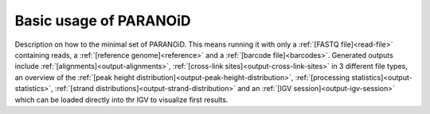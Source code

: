 Basic usage of PARANOiD
=======================

Description on how to the minimal set of PARANOiD.
This means running it with only a :ref:`[FASTQ file]<read-file>` containing reads, a :ref:`[reference genome]<reference>` and
a :ref:`[barcode file]<barcodes>`.
Generated outputs include :ref:`[alignments]<output-alignments>`, :ref:`[cross-link sites]<output-cross-link-sites>` in 3 different file types,
an overview of the :ref:`[peak height distribution]<output-peak-height-distribution>`, :ref:`[processing statistics]<output-statistics>`,
:ref:`[strand distributions]<output-strand-distribution>` and an :ref:`[IGV session]<output-igv-session>` which can be loaded directly into
thr IGV to visualize first results.